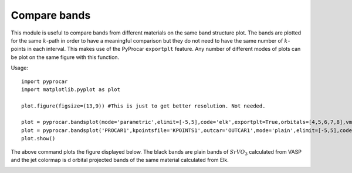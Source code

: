 .. _labelbandscompare:

Compare bands
=============

This module is useful to compare bands from different materials on the same band structure plot. The bands are plotted for the same :math:`k`-path in order to have a meaningful comparison but they do not need to have the same number of :math:`k`-points in each interval.
This makes use of the PyProcar ``exportplt`` feature. Any number of different modes of plots can be plot on the same figure with this function.  

Usage::

    import pyprocar
    import matplotlib.pyplot as plot

    plot.figure(figsize=(13,9)) #This is just to get better resolution. Not needed.

    plot = pyprocar.bandsplot(mode='parametric',elimit=[-5,5],code='elk',exportplt=True,orbitals=[4,5,6,7,8],vmin=0,vmax=1)
    plot = pyprocar.bandsplot('PROCAR1',kpointsfile='KPOINTS1',outcar='OUTCAR1',mode='plain',elimit=[-5,5],code='vasp',exportplt=True,color='k')
    plot.show()

The above command plots the figure displayed below. The black bands are plain bands of :math:`SrVO_3` calculated from VASP and the jet colormap is d orbital projected bands of the same material calculated from Elk.

.. image:: images/ElkvsVASP.png    
